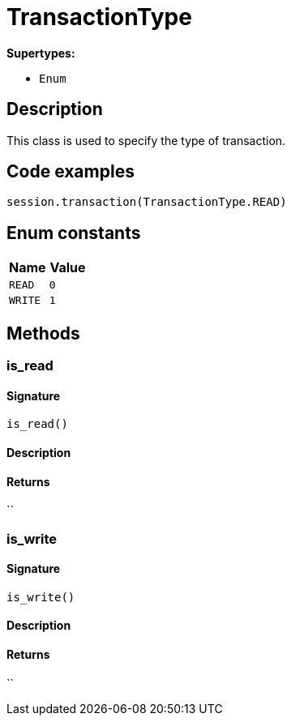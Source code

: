 [#_TransactionType]
= TransactionType

*Supertypes:*

* `Enum`

== Description

This class is used to specify the type of transaction.

== Code examples

[source,python]
----
session.transaction(TransactionType.READ)
----

// tag::enum_constants[]
== Enum constants

[options="header"]
|===
|Name |Value 
a| `READ` a| `0`
a| `WRITE` a| `1`
|===
// end::enum_constants[]

== Methods

// tag::methods[]
[#_is_read]
=== is_read

==== Signature

[source,python]
----
is_read()
----

==== Description



==== Returns

``

[#_is_write]
=== is_write

==== Signature

[source,python]
----
is_write()
----

==== Description



==== Returns

``

// end::methods[]

